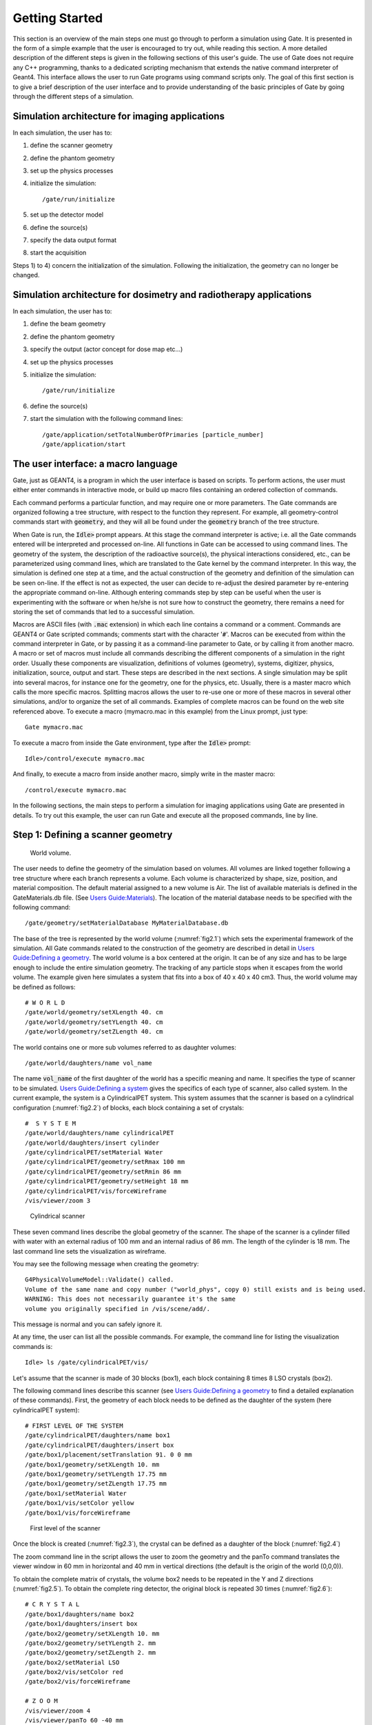 Getting Started
===============

This section is an overview of the main steps one must go through to perform a
simulation using Gate. It is presented in the form of a simple example that the
user is encouraged to try out, while reading this section. A more detailed
description of the different steps is given in the following sections of this
user's guide. The use of Gate does not require any C++ programming, thanks to a
dedicated scripting mechanism that extends the native command interpreter of
Geant4. This interface allows the user to run Gate programs using command
scripts only. The goal of this first section is to give a brief description of
the user interface and to provide understanding of the basic principles of Gate
by going through the different steps of a simulation.

Simulation architecture for imaging applications
------------------------------------------------

In each simulation, the user has to:

#. define the scanner geometry
#. define the phantom geometry
#. set up the physics processes
#. initialize the simulation::

   /gate/run/initialize

#. set up the detector model
#. define the source(s)
#. specify the data output format
#. start the acquisition

Steps 1) to 4) concern the initialization of the simulation. Following the
initialization, the geometry can no longer be changed.

Simulation architecture for dosimetry and radiotherapy applications
-------------------------------------------------------------------

In each simulation, the user has to:

#. define the beam geometry
#. define the phantom geometry
#. specify the output (actor concept for dose map etc...)
#. set up the physics processes
#. initialize the simulation::

   /gate/run/initialize

#. define the source(s)
#. start the simulation with the following command lines::

     /gate/application/setTotalNumberOfPrimaries [particle_number]
     /gate/application/start

The user interface: a macro language
------------------------------------

Gate, just as GEANT4, is a program in which the user interface is based on
scripts. To perform actions, the user must either enter commands in interactive
mode, or build up macro files containing an ordered collection of commands.

Each command performs a particular function, and may require one or more
parameters. The Gate commands are organized following a tree structure, with
respect to the function they represent. For example, all geometry-control
commands start with :code:`geometry`, and they will all be found under the
:code:`geometry` branch of the tree structure.

When Gate is run, the :code:`Idle>` prompt appears. At this stage the command
interpreter is active; i.e. all the Gate commands entered will be interpreted
and processed on-line. All functions in Gate can be accessed to using command
lines. The geometry of the system, the description of the radioactive source(s),
the physical interactions considered, etc., can be parameterized using command
lines, which are translated to the Gate kernel by the command interpreter. In
this way, the simulation is defined one step at a time, and the actual
construction of the geometry and definition of the simulation can be seen
on-line. If the effect is not as expected, the user can decide to re-adjust the
desired parameter by re-entering the appropriate command on-line. Although
entering commands step by step can be useful when the user is experimenting with
the software or when he/she is not sure how to construct the geometry, there
remains a need for storing the set of commands that led to a successful
simulation.

Macros are ASCII files (with :code:`.mac` extension) in which each line contains
a command or a comment. Commands are GEANT4 or Gate scripted commands; comments
start with the character ':code:`#`'. Macros can be executed from within the
command interpreter in Gate, or by passing it as a command-line parameter to
Gate, or by calling it from another macro. A macro or set of macros must include
all commands describing the different components of a simulation in the right
order. Usually these components are visualization, definitions of volumes
(geometry), systems, digitizer, physics, initialization, source, output and
start. These steps are described in the next sections. A single simulation may
be split into several macros, for instance one for the geometry, one for the
physics, etc. Usually, there is a master macro which calls the more specific
macros. Splitting macros allows the user to re-use one or more of these macros
in several other simulations, and/or to organize the set of all commands.
Examples of complete macros can be found on the web site referenced above. To
execute a macro (mymacro.mac in this example) from the Linux prompt, just type::

  Gate mymacro.mac

To execute a macro from inside the Gate environment, type after the
:code:`Idle>` prompt::

  Idle>/control/execute mymacro.mac

And finally, to execute a macro from inside another macro, simply write in the
master macro::

  /control/execute mymacro.mac

In the following sections, the main steps to perform a simulation for imaging
applications using Gate are presented in details. To try out this example, the
user can run Gate and execute all the proposed commands, line by line.

Step 1: Defining a scanner geometry
-----------------------------------

.. figure:: chap2-f1.jpg
   :alt: Fig 2.1: World volume.
   :name: fig2.1

   World volume. 

The user needs to define the geometry of the simulation based on volumes. All
volumes are linked together following a tree structure where each branch
represents a volume. Each volume is characterized by shape, size, position, and
material composition. The default material assigned to a new volume is Air. The
list of available materials is defined in the GateMaterials.db file. (See `Users
Guide:Materials <Users_Guide:Materials>`__). The location of the material
database needs to be specified with the following command::

  /gate/geometry/setMaterialDatabase MyMaterialDatabase.db

The base of the tree is represented by the world volume (:numref:`fig2.1`) which
sets the experimental framework of the simulation. All Gate commands related to
the construction of the geometry are described in detail in `Users
Guide:Defining a geometry <Users_Guide:Defining_a_geometry>`__. The world volume
is a box centered at the origin. It can be of any size and has to be large
enough to include the entire simulation geometry. The tracking of any particle
stops when it escapes from the world volume. The example given here simulates a
system that fits into a box of 40 x 40 x 40 cm3. Thus, the world volume may be
defined as follows::

  # W O R L D
  /gate/world/geometry/setXLength 40. cm
  /gate/world/geometry/setYLength 40. cm
  /gate/world/geometry/setZLength 40. cm

The world contains one or more sub volumes referred to as daughter volumes::

  /gate/world/daughters/name vol_name

The name :code:`vol_name` of the first daughter of the world has a specific
meaning and name. It specifies the type of scanner to be simulated. `Users
Guide:Defining a system <Users_Guide:Defining_a_system>`__ gives the specifics
of each type of scanner, also called system. In the current example, the system
is a CylindricalPET system. This system assumes that the scanner is based on a
cylindrical configuration (:numref:`fig2.2`) of blocks, each block containing a
set of crystals::

  #  S Y S T E M
  /gate/world/daughters/name cylindricalPET
  /gate/world/daughters/insert cylinder
  /gate/cylindricalPET/setMaterial Water
  /gate/cylindricalPET/geometry/setRmax 100 mm
  /gate/cylindricalPET/geometry/setRmin 86 mm
  /gate/cylindricalPET/geometry/setHeight 18 mm
  /gate/cylindricalPET/vis/forceWireframe
  /vis/viewer/zoom 3

.. figure:: chap2-f2.jpg
   :alt: Figure 2.2: Cylindrical scanner
   :name: fig2.2

   Cylindrical scanner


These seven command lines describe the global geometry of the scanner. The shape
of the scanner is a cylinder filled with water with an external radius of 100 mm
and an internal radius of 86 mm. The length of the cylinder is 18 mm. The last
command line sets the visualization as wireframe.

You may see the following message when creating the geometry::

  G4PhysicalVolumeModel::Validate() called.
  Volume of the same name and copy number ("world_phys", copy 0) still exists and is being used.
  WARNING: This does not necessarily guarantee it's the same
  volume you originally specified in /vis/scene/add/.

This message is normal and you can safely ignore it.

At any time, the user can list all the possible commands. For example, the
command line for listing the visualization commands is::

  Idle> ls /gate/cylindricalPET/vis/

Let's assume that the scanner is made of 30 blocks (box1), each block containing
8 times 8 LSO crystals (box2).

The following command lines describe this scanner (see `Users Guide:Defining a
geometry <Users_Guide:Defining_a_geometry>`__ to find a detailed explanation of
these commands). First, the geometry of each block needs to be defined as the
daughter of the system (here cylindricalPET system)::

  # FIRST LEVEL OF THE SYSTEM
  /gate/cylindricalPET/daughters/name box1
  /gate/cylindricalPET/daughters/insert box
  /gate/box1/placement/setTranslation 91. 0 0 mm
  /gate/box1/geometry/setXLength 10. mm
  /gate/box1/geometry/setYLength 17.75 mm
  /gate/box1/geometry/setZLength 17.75 mm
  /gate/box1/setMaterial Water
  /gate/box1/vis/setColor yellow
  /gate/box1/vis/forceWireframe

.. figure:: chap2-f3.jpg
   :alt: Figure 2.3: first level of the scanner
   :name: fig2.3

   First level of the scanner


Once the block is created (:numref:`fig2.3`), the crystal can be defined as a
daughter of the block (:numref:`fig2.4`)

The zoom command line in the script allows the user to zoom the geometry and the
panTo command translates the viewer window in 60 mm in horizontal and 40 mm in
vertical directions (the default is the origin of the world (0,0,0)).

To obtain the complete matrix of crystals, the volume box2 needs to be repeated
in the Y and Z directions (:numref:`fig2.5`). To obtain the complete ring
detector, the original block is repeated 30 times (:numref:`fig2.6`)::

  # C R Y S T A L
  /gate/box1/daughters/name box2
  /gate/box1/daughters/insert box
  /gate/box2/geometry/setXLength 10. mm
  /gate/box2/geometry/setYLength 2. mm
  /gate/box2/geometry/setZLength 2. mm
  /gate/box2/setMaterial LSO
  /gate/box2/vis/setColor red
  /gate/box2/vis/forceWireframe

  # Z O O M
  /vis/viewer/zoom 4
  /vis/viewer/panTo 60 -40 mm

  # R E P E A T    C R Y S T A L
  /gate/box2/repeaters/insert cubicArray
  /gate/box2/cubicArray/setRepeatNumberX 1
  /gate/box2/cubicArray/setRepeatNumberY 8
  /gate/box2/cubicArray/setRepeatNumberZ 8
  /gate/box2/cubicArray/setRepeatVector 0. 2.25 2.25 mm

.. figure:: chap2-f4.jpg
   :alt: Figure 2.4: crystal, daughter of the block
   :name: fig2.4

   Crystal, daughter of the block

.. figure:: chap2-f5.jpg
   :alt: Figure 2.5: matrix of crystals
   :name: fig2.5

   Matrix of crystals

The geometry of this simple PET scanner has now been specified. The next step is
to connect this geometry to the system in order to store data from particle
interactions (called hits) within the volumes which represent detectors
(sensitive detector or physical volume). Gate only stores hits for those volumes
attached to a sensitive detector. Hits regarding interactions occurring in
non-sensitive volumes are lost. A volume must belong to a system before it can
be attached to a sensitive detector. Hits, occurring in a volume, cannot be
scored in an output file if this volume is not connected to a system because
this volume can not be attached to a sensitive detector. The concepts of system
and sensitive detector are discussed in more detail in `Users Guide:Defining a
system <Users_Guide:Defining_a_system>`__ and `Users Guide:Attaching the
sensitive detectors <Users_Guide:Attaching_the_sensitive_detectors>`__
respectively.

The following commands are used to connect the volumes to the system::

  # R E P E A T    R S E C T O R 
  /gate/box1/repeaters/insert ring
  /gate/box1/ring/setRepeatNumber 30
  # Z O O M
  /vis/viewer/zoom 0.25
  /vis/viewer/panTo 0 0 mm
  # A T T A C H   V O L U M E S   T O   A   S Y S T E M 
  /gate/systems/cylindricalPET/rsector/attach box1 
  /gate/systems/cylindricalPET/module/attach box2

.. figure:: chap2-f6.jpg
   :alt: Figure 2.6: complete ring of 30 block detectors
   :name: fig2.6

   Complete ring of 30 block detectors

The names rsector and module are dedicated names and correspond to the first and
the second levels of the CylindricalPET system (see `Users Guide:Defining a
system <Users_Guide:Defining_a_system>`__).

In order to save the hits (see `Users Guide:Digitizer and readout parameters
<Users_Guide:Digitizer_and_readout_parameters>`__) in the volumes corresponding
to the crystals the appropriate command, in this example, is::

  # D E F I N E   A   S E N S I T I V E   D E T E C T O R
  /gate/box2/attachCrystalSD vglue 1cm

At this level of the macro file, the user can implement detector movement. One
of the most distinctive features of Gate is the management of time-dependent
phenomena, such as detector movements and source decay leading to a coherent
description of the acquisition process. For simplicity, the simulation described
in this tutorial does not take into account the motion of the detector or the
phantom. `Users Guide:Defining a geometry <Users_Guide:Defining_a_geometry>`__
describes the movement of volumes in detail.

Second step: Defining a phantom geometry
----------------------------------------

The volume to be scanned is built according to the same principle used to build
the scanner. The external envelope of the phantom is a daughter of the *world*.
The following command lines describe a cylinder with a radius of 10 mm and a
length of 30 mm. The cylinder is filled with water and will be displayed in
gray. This object represents the attenuation medium of the phantom::

  # P H A N T O M
  /gate/world/daughters/name my_phantom
  /gate/world/daughters/insert cylinder
  /gate/my_phantom/setMaterial Water
  /gate/my_phantom/vis/setColor grey
  /gate/my_phantom/geometry/setRmax   10. mm
  /gate/my_phantom/geometry/setHeight 30. mm

.. figure:: chap2-f7.jpg
   :alt: Figure 2.7: cylindrical phantom
   :name: fig2.7

   Cylindrical phantom

To retrieve information about the Compton and the Rayleigh interactions within
the phantom, a sensitive detector (*phantomSD*) is associated with the volume
using the following command line::

  # P H A N T O M   D E F I N E D   A S   S E N S I T I V E
  /gate/my_phantom/attachPhantomSD

Two types of information will now be recorded for each hit in the hit
collection:

-  The number of scattering interactions generated in all physical
   volumes attached to the *phantomSD*.
-  The name of the physical volume attached to the *phantomSD* in which
   the last interaction occurred.

These concepts are further discussed in `Users Guide:Attaching the
sensitive detectors <Users_Guide:Attaching_the_sensitive_detectors>`__.

Third step: Setting-up the physics processes
--------------------------------------------

Once the volumes and corresponding sensitive detectors are described, the
interaction processes of interest in the simulation have to be specified. Gate
uses the GEANT4 models for physical processes. The user has to choose among 
these processes for each particle. Then, user can customize the simulation by
setting the production thresholds, the cuts, the electromagnetic options...

Some typical physics lists are available in the directory
*examples/PhysicsLists*:

-  egammaStandardPhys.mac (physics list for photons, e- and e+ with
   standard processes and recommended Geant4 "option3")
-  egammaLowEPhys.mac (physics list for photons, e- and e+ with low
   energy processes)
-  egammaStandardPhysWithSplitting.mac (alternative
   egammaStandardPhys.mac with selective bremsstrahlung splitting)
-  hadrontherapyStandardPhys.mac (physics list for hadrontherapy with
   standard processes and recommended Geant4 "option3")
-  hadrontherapyLowEPhys.mac (physics list for hadrontherapy with low
   energy processes)

The details of the interactions processes, cuts and options available in Gate
are described in `Users Guide:Setting up the physics
<Users_Guide:Setting_up_the_physics>`__.

Fourth step: Initialization
---------------------------

When the 3 steps described before are completed, corresponding to the
pre-initialization mode of GEANT4, the simulation should be initialized using::

  # I N I T I A L I Z E
  /gate/run/initialize

This initialization actually triggers the calculation of the cross section
tables. After this step, the physics list cannot be modified any more and new
volumes cannot be inserted into the geometry.

Fifth step: Setting-up the digitizer
------------------------------------

The basic output of Gate is a *hit* collection in which data such as the
position, the time and the energy of each hit are stored. The history of a
particle is thus registered through all the *hits* generated along its track.
The goal of the *digitizer* is to build physical observables from the *hits* and
to model readout schemes and trigger logics. Several functions are grouped under
the Gate *digitizer* object, which is composed of different modules that may be
inserted into a linear signal processing sequence. As an example, the following
command line inserts an *adder* to sum the hits generated per elementary volume
(a single crystal defined as box2 in our example)::

  /gate/digitizer/Singles/insert adder

Another module can describe the readout scheme of the simulation. Except when
one crystal is read out by one photo-detector, the readout segmentation can be
different from the elementary geometrical structure of the detector. The readout
geometry is an artificial geometry which is usually associated with a group of
sensitive detectors. In this example, this group is box1::

  /gate/digitizer/Singles/insert readout
  /gate/digitizer/Singles/readout/setDepth 1

In this example, the readout module sums the energy deposited in all crystals
within the block and determines the position of the crystal with the highest
energy deposited ("winner takes all"). The setDepth command specifies at which
geometry level (called "depth") the readout function is performed. In the
current example:

-  base level (CylindricalPET) = depth 0
-  1srt daughter (box1) of the system = depth 1
-  next daughter (box2) of the system = depth 2
-  and so on ....

In order to take into account the energy resolution of the detector and to
collect singles within a pre-defined energy window only, other modules can be
used::

  # E N E R G Y   B L U R R I N G
  /gate/digitizer/Singles/insert blurring
  /gate/digitizer/Singles/blurring/setResolution 0.19
  /gate/digitizer/Singles/blurring/setEnergyOfReference 511. keV 
  # E N E R G Y   W I N D O W
  /gate/digitizer/Singles/insert thresholder
  /gate/digitizer/Singles/thresholder/setThreshold 350. keV
  /gate/digitizer/Singles/insert upholder
  /gate/digitizer/Singles/upholder/setUphold 650. keV 

Here, an energy resolution of 19% at 551 KeV is considered.

Furthermore, the energy window is set from 350 keV to 600 keV.

For PET simulations, the coincidence sorter is also implemented at the
*digitizer* level::

  # C O I N C I D E N C E   S O R T E R
  /gate/digitizer/Coincidences/setWindow 10. ns

Other *digitizer* modules are available in Gate and are described in `Users
Guide:Digitizer and readout parameters
<Users_Guide:Digitizer_and_readout_parameters>`__.

Sixth step: Setting-up the source
---------------------------------

In Gate, a source is represented by a volume in which the particles (positron,
gamma, ion, proton, ...) are emitted. The user can define the geometry of the
source and its characteristics such as the direction of emission, the energy
distribution, and the activity. The lifetime of unstable sources (radioactive
ions) is usually obtained from the GEANT4 database, but it can also be set by
the user.

A voxelized phantom or a patient dataset can also be used to define the source,
in order to simulate realistic acquisitions. For a complete description of all
functions to define the sources, see `Users Guide:Voxelized Source and Phantom
<Users_Guide:Voxelized_Source_and_Phantom>`__.

In the current example, the source is a 1 MBq line source. The line source is
defined as a cylinder with a radius of 0.5 mm and a length of 50 mm. The source
generates pairs of 511 keV gamma particles emitted 'back-to-back' (for a more
realistic source model, the range of the positron and the non collinearity of
the two gammas can also be taken into account)::

  # S O U R C E
  /gate/source/addSource twogamma
  /gate/source/twogamma/setActivity 100000. becquerel
  /gate/source/twogamma/setType backtoback
  # POSITION
  /gate/source/twogamma/gps/centre 0. 0. 0. cm 
  # PARTICLE
  /gate/source/twogamma/gps/particle gamma
  /gate/source/twogamma/gps/energytype Mono
  /gate/source/twogamma/gps/monoenergy 0.511 MeV
  # TYPE = Volume or Surface
  /gate/source/twogamma/gps/type Volume
  # SHAPE = Sphere or Cylinder
  /gate/source/twogamma/gps/shape Cylinder
  /gate/source/twogamma/gps/radius 0.5 mm
  /gate/source/twogamma/gps/halfz 25 mm

  # SET THE ANGULAR DISTRIBUTION OF EMISSION
  /gate/source/twogamma/gps/angtype iso
  # SET MIN AND MAX EMISSION ANGLES
  /gate/source/twogamma/gps/mintheta 0. deg
  /gate/source/twogamma/gps/maxtheta 180. deg
  /gate/source/twogamma/gps/minphi    0. deg
  /gate/source/twogamma/gps/maxphi 360. deg
  /gate/source/list

Seventh step: Defining data output
----------------------------------

By default, the data output formats for all systems used by Gate are ASCII and
ROOT as described in the following command lines::

  # ASCII OUTPUT FORMAT
  /gate/output/ascii/enable
  /gate/output/ascii/setFileName test
  /gate/output/ascii/setOutFileHitsFlag 0
  /gate/output/ascii/setOutFileSinglesFlag 1
  /gate/output/ascii/setOutFileCoincidencesFlag 1
  # ROOT OUTPUT FORMAT
  /gate/output/root/enable
  /gate/output/root/setFileName test
  /gate/output/root/setRootSinglesFlag 1
  /gate/output/root/setRootCoincidencesFlag 1

Given this script, several ASCII files (.dat extension) and A ROOT file
(test.root) will be created. `Users Guide:Data output
<Users_Guide:Data_output>`__ explains how to read the resulting files.

For some scanner configurations, the events may be stored in a sinogram format
or in List Mode Format (LMF). The sinogram output module stores the coincident
events from a cylindrical scanner system in a set of 2D sinograms according to
the parameters set by the user (number of radial bins and angular positions).
One 2D sinogram is created for each pair of crystal-rings. The sinograms are
stored either in raw format or ecat7 format. The List Mode Format is the format
developed by the Crystal Clear Collaboration (LGPL licence). A library has been
incorporated in Gate to read, write, and analyze the LMF format. A complete
description of all available outputs is given in `Users Guide:Data output
<Users_Guide:Data_output>`__ .

Eighth step: Starting an acquisition
------------------------------------

In the next and final step the acquisition is defined. The beginning and the end
of the acquisition are defined as in a real life experiment. In addition, Gate
needs a time slice parameter which defines time period during which the
simulated system is assumed to be static. At the beginning of each time-slice,
the geometry is updated according to the requested movements. During each
time-slice, the geometry is kept static and the simulation of particle transport
and data acquisition proceeds. Each slice corresponds to a Geant4 run.

If the sources involved in the simulation are not radioactive or if activity is
not defined, user can fix the total number of events. In this case, the number
of particles is splitted between slices in function of the time of each slice::

  /gate/application/setTotalNumberOfPrimaries [N]

User can also fix the same number of events per slice. In this case, each event
is weighted by the ratio between the time slice and the total simulation time::

  /gate/application/setNumberOfPrimariesPerRun [N]

Regular time slice approach
~~~~~~~~~~~~~~~~~~~~~~~~~~~

This is the standard Gate approach for imaging applications (PET, SPECT and CT).
User has to define the beginning and the end of the acquisition using the
commands setTimeStart and setTimeStop. Each slice has the same duration. User
has to define the slice duration (setTimeSlice)::

  /gate/application/setTimeSlice     1.  s
  /gate/application/setTimeStart     0.  s
  /gate/application/setTimeStop      1.  s

The choice of the generator seed is also extremely important. There are 3 ways
to make that choice:

-  The ’default’ option. In this case the default CLHEP internal seed is
   taken. This seed is always the same.

-  The ’auto’ option. In this case, a new seed is automatically
   generated each time GATE is run.

To randomly generate the seed, the time in millisecond since January 1, 1970 and
the process ID of the GATE instance (i.e. the system ID of the running GATE
process) are used. So each time GATE is run, a new seed is used.

-  The ’manual’ option. In this case, the user can manually set the
   seed. The seed is an unsigned integer value and it is recommended to
   be included in the interval [0,900000000].

The commands associated to the choice of the seed with the 3 different options
are the following::

  /gate/random/setEngineSeed default
  /gate/random/setEngineSeed auto
  /gate/random/setEngineSeed 123456789

It is also possible to control directly the initialization of the engine by
selecting the file containing the seeds with the command::

  /gate/random/resetEngineFrom fileName

  # S T A R T  the A C Q U I S I T I O N
  /gate/application/startDAQ

The number of projections or runs of the simulation is thus defined by:

:math:`N run = \frac {setTimeStop-setTimeStart} {setTimeSlice}`

.. figure:: chap2-f8.jpg
   :alt: Figure 2.8: Simulation is started
   :name: fig2.8

   Simulation is started

In the current example, there is no motion, the acquisition time equals 1 second
and the number of projections equals one.

If you want to exit from the Gate program when the simulation time exceed the
time duration, the last line of your program has to be :code:`exit`.

As a Monte Carlo tool, GATE needs a random generator. The CLHEP libraries
provide various ones. Three different random engines are currently available in
GATE, the Ranlux64, the James Random and the Mersenne Twister. The default one
is the Mersenne Twister, but this can be changed easily using::

  /gate/random/setEngineName aName    (where aName can be: Ranlux64, JamesRandom, or MersenneTwister)

**NB** Several users have reported artifacts in PET data when using the Ranlux64
generator. These users have said that the artifacts are not present in data
generated with the Mersenne Twister generator.

Slices with variable time
~~~~~~~~~~~~~~~~~~~~~~~~~

In this approach, each slice has a specific duration. User has to define the
time of each slice. The first method is to use a file of time slices::

  /gate/application/readTimeSlicesIn [File Name]

the second method is to add each slice with the command::

  /gate/application/addSlice [value] [unit]

User has to define the beginning of the acquisition using the command
setTimeStart. The end of acquisition is calculated by summing each time slice.
The simulation is started with the commands::

  /gate/application/start

or::

  /gate/application/startDAQ

Verbosity
---------

The level of verbosity of the random engine can be chosen. It consists into
printing the random engine status, depending on the type of generator used. The
command associated to the verbosity is::

  /gate/random/verbose 1

Values from 0 to 2 are allowed, higher values will be interpreted as 2. A value
of 0 means no printing at all, a value of 1 results in one printing at the
beginning of the acquisition, and a value of 2 results in one printing at each
beginning of run.

.. figure:: Simtree.jpg
   :alt: Figure 2.9: GATE simulation architecture
   :name: fig2.9

   GATE simulation architecture
